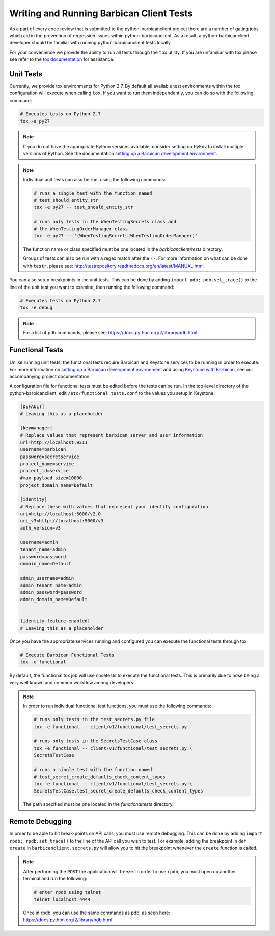 Writing and Running Barbican Client Tests
=========================================

As a part of every code review that is submitted to the python-barbicanclient
project there are a number of gating jobs which aid in the prevention of
regression issues within python-barbicanclient. As a result, a
python-barbicanclient developer should be familiar with running
python-barbicanclient tests locally.

For your convenience we provide the ability to run all tests through
the ``tox`` utility. If you are unfamiliar with tox please see
refer to the `tox documentation`_ for assistance.

.. _`tox documentation`: https://tox.readthedocs.org/en/latest/

Unit Tests
----------

Currently, we provide tox environments for Python 2.7. By default
all available test environments within the tox configuration will execute
when calling ``tox``. If you want to run them independently, you can do so
with the following command:

.. code-block:: bash

    # Executes tests on Python 2.7
    tox -e py27

.. note::

    If you do not have the appropriate Python versions available, consider
    setting up PyEnv to install multiple versions of Python. See the
    documentation `setting up a Barbican development environment <https://github.com/openstack/barbican/blob/master/doc/source/contributor/dev.rst>`_.

.. note::

    Individual unit tests can also be run, using the following commands:

    .. code-block:: bash

        # runs a single test with the function named
        # test_should_entity_str
        tox -e py27 -- test_should_entity_str

        # runs only tests in the WhenTestingSecrets class and
        # the WhenTestingOrderManager class
        tox -e py27 -- '(WhenTestingSecrets|WhenTestingOrderManager)'

    The function name or class specified must be one located in the
    `barbicanclient/tests` directory.

    Groups of tests can also be run with a regex match after the ``--``.
    For more information on what can be done with ``testr``, please see:
    http://testrepository.readthedocs.org/en/latest/MANUAL.html

You can also setup breakpoints in the unit tests. This can be done by
adding ``import pdb; pdb.set_trace()`` to the line of the unit test you
want to examine, then running the following command:

.. code-block:: bash

    # Executes tests on Python 2.7
    tox -e debug

.. note::

    For a list of pdb commands, please see:
    https://docs.python.org/2/library/pdb.html

Functional Tests
----------------

Unlike running unit tests, the functional tests require Barbican and
Keystone services to be running in order to execute. For more
information on `setting up a Barbican development environment <https://github.com/openstack/barbican/blob/master/doc/source/contributor/dev.rst>`_
and using `Keystone with Barbican <https://github.com/openstack/barbican/blob/master/doc/source/configuration/keystone.rst>`_,
see our accompanying project documentation.

A configuration file for functional tests must be edited before the tests
can be run. In the top-level directory of the python-barbicanclient, edit
``/etc/functional_tests.conf`` to the values you setup in Keystone.

.. code-block:: bash

    [DEFAULT]
    # Leaving this as a placeholder

    [keymanager]
    # Replace values that represent barbican server and user information
    url=http://localhost:9311
    username=barbican
    password=secretservice
    project_name=service
    project_id=service
    #max_payload_size=10000
    project_domain_name=Default

    [identity]
    # Replace these with values that represent your identity configuration
    uri=http://localhost:5000/v2.0
    uri_v3=http://localhost:5000/v3
    auth_version=v3

    username=admin
    tenant_name=admin
    password=password
    domain_name=Default

    admin_username=admin
    admin_tenant_name=admin
    admin_password=password
    admin_domain_name=Default


    [identity-feature-enabled]
    # Leaving this as a placeholder


Once you have the appropriate services running and configured you can execute
the functional tests through tox.

.. code-block:: bash

    # Execute Barbican Functional Tests
    tox -e functional


By default, the functional tox job will use nosetests to execute the functional
tests. This is primarily due to nose being a very well known and common
workflow among developers.

.. note::

    In order to run individual functional test functions, you must use the
    following commands:

    .. code-block:: bash

        # runs only tests in the test_secrets.py file
        tox -e functional -- client/v1/functional/test_secrets.py

        # runs only tests in the SecretsTestCase class
        tox -e functional -- client/v1/functional/test_secrets.py:\
        SecretsTestCase

        # runs a single test with the function named
        # test_secret_create_defaults_check_content_types
        tox -e functional -- client/v1/functional/test_secrets.py:\
        SecretsTestCase.test_secret_create_defaults_check_content_types

    The path specified must be one located in the `functionaltests`
    directory.

Remote Debugging
----------------

In order to be able to hit break-points on API calls, you must use remote
debugging. This can be done by adding ``import rpdb; rpdb.set_trace()`` to
the line of the API call you wish to test. For example, adding the breakpoint
in ``def create`` in ``barbicanclient.secrets.py`` will allow you to hit the
breakpoint whenever the ``create`` function is called.

.. note::

    After performing the ``POST`` the application will freeze. In order to use
    ``rpdb``, you must open up another terminal and run the following:

    .. code-block:: bash

        # enter rpdb using telnet
        telnet localhost 4444

    Once in rpdb, you can use the same commands as pdb, as seen here:
    https://docs.python.org/2/library/pdb.html
